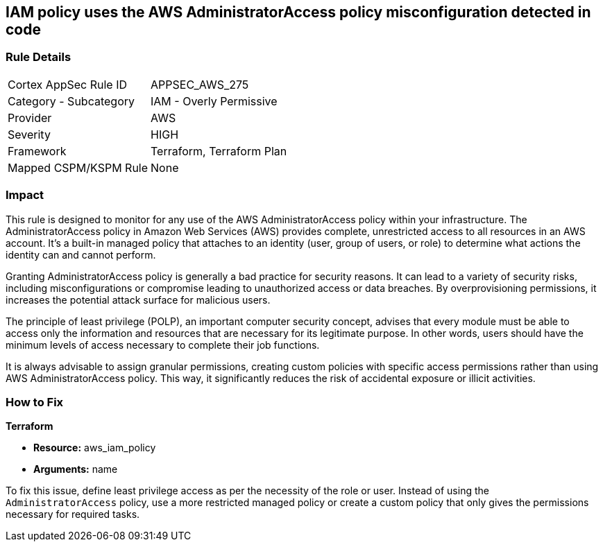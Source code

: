 
== IAM policy uses the AWS AdministratorAccess policy misconfiguration detected in code

=== Rule Details

[cols="1,2"]
|===
|Cortex AppSec Rule ID |APPSEC_AWS_275
|Category - Subcategory |IAM - Overly Permissive
|Provider |AWS
|Severity |HIGH
|Framework |Terraform, Terraform Plan
|Mapped CSPM/KSPM Rule |None
|===


=== Impact
This rule is designed to monitor for any use of the AWS AdministratorAccess policy within your infrastructure. The AdministratorAccess policy in Amazon Web Services (AWS) provides complete, unrestricted access to all resources in an AWS account. It's a built-in managed policy that attaches to an identity (user, group of users, or role) to determine what actions the identity can and cannot perform.

Granting AdministratorAccess policy is generally a bad practice for security reasons. It can lead to a variety of security risks, including misconfigurations or compromise leading to unauthorized access or data breaches. By overprovisioning permissions, it increases the potential attack surface for malicious users. 

The principle of least privilege (POLP), an important computer security concept, advises that every module must be able to access only the information and resources that are necessary for its legitimate purpose. In other words, users should have the minimum levels of access necessary to complete their job functions. 

It is always advisable to assign granular permissions, creating custom policies with specific access permissions rather than using AWS AdministratorAccess policy. This way, it significantly reduces the risk of accidental exposure or illicit activities.

=== How to Fix

*Terraform*

* *Resource:* aws_iam_policy
* *Arguments:* name

To fix this issue, define least privilege access as per the necessity of the role or user. Instead of using the `AdministratorAccess` policy, use a more restricted managed policy or create a custom policy that only gives the permissions necessary for required tasks.


